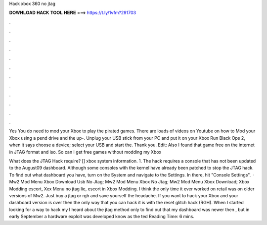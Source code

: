 Hack xbox 360 no jtag



𝐃𝐎𝐖𝐍𝐋𝐎𝐀𝐃 𝐇𝐀𝐂𝐊 𝐓𝐎𝐎𝐋 𝐇𝐄𝐑𝐄 ===> https://t.ly/1vfm?291703



.



.



.



.



.



.



.



.



.



.



.



.

Yes You do need to mod your Xbox to play the pirated games. There are loads of videos on Youtube on how to Mod your Xbox using a pend drive and the up-. Unplug your USB stick from your PC and put it on your Xbox Run Black Ops 2, when it says choose a device; select your USB and start the. Thank you. Edit: Also I found that game free on the internet in JTAG format and iso. So can I get free games without modding my Xbox 

What does the JTAG Hack require? [] xbox system information. 1. The hack requires a console that has not been updated to the August09 dashboard. Although some consoles with the kernel have already been patched to stop the JTAG hack. To find out what dashboard you have, turn on the System and navigate to the Settings. In there, hit "Console Settings".  · Mw2 Mod Menu Xbox Download Usb No Jtag; Mw2 Mod Menu Xbox No Jtag; Mw2 Mod Menu Xbox Download; Xbox Modding escort, Xex Menu no jtag lie, escort in Xbox Modding. I think the only time it ever worked on retail was on older versions of Mw2. Just buy a jtag or rgh and save yourself the headache. If you want to hack your Xbox and your dashboard version is over then the only way that you can hack it is with the reset glitch hack (RGH). When I started looking for a way to hack my I heard about the jtag method only to find out that my dashboard was newer then , but in early September a hardware exploit was developed know as the ted Reading Time: 6 mins.
